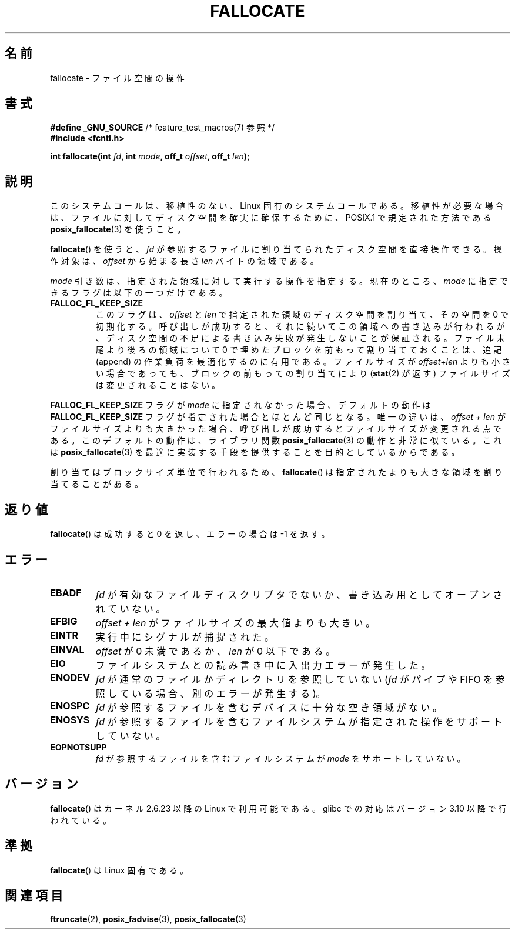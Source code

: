 .\" Copyright (c) 2007 Silicon Graphics, Inc. All Rights Reserved
.\" Written by Dave Chinner <dgc@sgi.com>
.\" May be distributed as per GNU General Public License version 2.
.\"
.\" Japanese Version Copyright (c) 2007  Akihiro MOTOKI
.\"         all rights reserved.
.\" Translated 2007-10-16, Akihiro MOTOKI <amotoki@dd.iij4u.or.jp>, LDP v2.66
.\" Updated 2008-10-13, Akihiro MOTOKI <amotoki@dd.iij4u.or.jp>, LDP v3.11
.\" 
.TH FALLOCATE 2 2010-09-10 "Linux" "Linux Programmer's Manual"
.SH 名前
fallocate \- ファイル空間の操作
.SH 書式
.nf
.BR "#define _GNU_SOURCE" "             /* feature_test_macros(7) 参照 */"
.B #include <fcntl.h>

.BI "int fallocate(int " fd ", int " mode ", off_t " offset \
", off_t " len ");"
.fi
.SH 説明
このシステムコールは、移植性のない、Linux 固有のシステムコールである。
移植性が必要な場合は、ファイルに対してディスク空間を確実に確保するために、
POSIX.1 で規定された方法である
.BR posix_fallocate (3)
を使うこと。

.BR fallocate ()
を使うと、
.I fd
が参照するファイルに割り当てられたディスク空間を直接操作できる。
操作対象は、
.I offset
から始まる長さ
.I len
バイトの領域である。

.I mode
引き数は、指定された領域に対して実行する操作を指定する。
現在のところ、
.I mode
に指定できるフラグは以下の一つだけである。
.TP
.B FALLOC_FL_KEEP_SIZE
このフラグは、
.I offset
と
.I len
で指定された領域のディスク空間を割り当て、その空間を 0 で初期化する。
呼び出しが成功すると、それに続いてこの領域への書き込みが行われるが、
ディスク空間の不足による書き込み失敗が発生しないことが保証される。
ファイル末尾より後ろの領域について 0 で埋めたブロックを前もって
割り当てておくことは、追記 (append) の作業負荷を最適化するのに
有用である。
ファイルサイズが
.IR offset + len
よりも小さい場合であっても、ブロックの前もっての割り当てにより
.RB ( stat (2)
が返す) ファイルサイズは変更されることはない。
.\"
.\" Note from Amit Arora:
.\" There were few more flags which were discussed, but none of
.\" them have been finalized upon. Here are these flags:
.\" FA_FL_DEALLOC, FA_FL_DEL_DATA, FA_FL_ERR_FREE, FA_FL_NO_MTIME,
.\" FA_FL_NO_CTIME
.\" All of the above flags were debated upon and we can not say
.\" if any/which one of these flags will make it to the later kernels.
.PP
.B FALLOC_FL_KEEP_SIZE
フラグが
.I mode
に指定されなかった場合、デフォルトの動作は
.B FALLOC_FL_KEEP_SIZE
フラグが指定された場合とほとんど同じとなる。
唯一の違いは、
.I "offset + len"
がファイルサイズよりも大きかった場合、呼び出しが成功すると
ファイルサイズが変更される点である。
このデフォルトの動作は、ライブラリ関数
.BR posix_fallocate (3)
の動作と非常に似ている。これは
.BR posix_fallocate (3)
を最適に実装する手段を提供することを目的としているからである。
.PP
割り当てはブロックサイズ単位で行われるため、
.BR fallocate ()
は指定されたよりも大きな領域を割り当てることがある。
.SH 返り値
.BR fallocate ()
は成功すると 0 を返し、エラーの場合は \-1 を返す。
.SH エラー
.TP
.B EBADF
.I fd
が有効なファイルディスクリプタでないか、
書き込み用としてオープンされていない。
.TP
.B EFBIG
.I offset + len
がファイルサイズの最大値よりも大きい。
.TP
.B EINTR
実行中にシグナルが捕捉された。
.TP
.B EINVAL
.I offset
が 0 未満であるか、
.I len
が 0 以下である。
.TP
.B EIO
ファイルシステムとの読み書き中に入出力エラーが発生した。
.TP
.B ENODEV
.I fd
が通常のファイルかディレクトリを参照していない
.RI ( fd
がパイプや FIFO を参照している場合、別のエラーが発生する)。
.TP
.B ENOSPC
.I fd
が参照するファイルを含むデバイスに十分な空き領域がない。
.TP
.B ENOSYS
.I fd
が参照するファイルを含むファイルシステムが
指定された操作をサポートしていない。
.TP
.B EOPNOTSUPP
.I fd
が参照するファイルを含むファイルシステムが
.I mode
をサポートしていない。
.SH バージョン
.BR fallocate ()
はカーネル 2.6.23 以降の Linux で利用可能である。
glibc での対応はバージョン 3.10 以降で行われている。
.SH 準拠
.BR fallocate ()
は Linux 固有である。
.SH 関連項目
.BR ftruncate (2),
.BR posix_fadvise (3),
.BR posix_fallocate (3)
